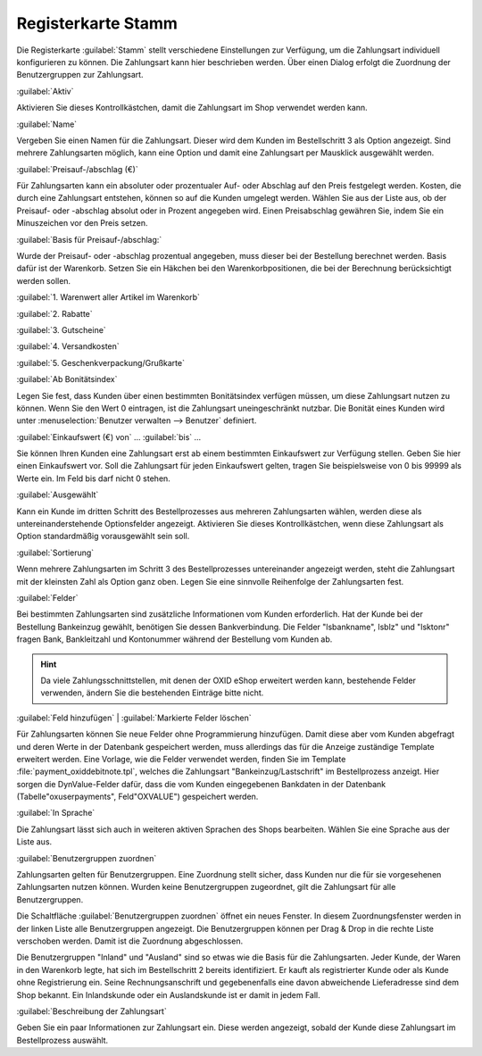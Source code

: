 ﻿Registerkarte Stamm
===================
Die Registerkarte :guilabel:`Stamm` stellt verschiedene Einstellungen zur Verfügung, um die Zahlungsart individuell konfigurieren zu können. Die Zahlungsart kann hier beschrieben werden. Über einen Dialog erfolgt die Zuordnung der Benutzergruppen zur Zahlungsart.

.. image:: ../../media/screenshots-de/oxbada01.png
   :alt: Zahlungsarten - Registerkarte Stamm
   :height: 329
   :width: 650

:guilabel:`Aktiv`

Aktivieren Sie dieses Kontrollkästchen, damit die Zahlungsart im Shop verwendet werden kann.

:guilabel:`Name`

Vergeben Sie einen Namen für die Zahlungsart. Dieser wird dem Kunden im Bestellschritt 3 als Option angezeigt. Sind mehrere Zahlungsarten möglich, kann eine Option und damit eine Zahlungsart per Mausklick ausgewählt werden.

:guilabel:`Preisauf-/abschlag (€)`

Für Zahlungsarten kann ein absoluter oder prozentualer Auf- oder Abschlag auf den Preis festgelegt werden. Kosten, die durch eine Zahlungsart entstehen, können so auf die Kunden umgelegt werden. Wählen Sie aus der Liste aus, ob der Preisauf- oder -abschlag absolut oder in Prozent angegeben wird. Einen Preisabschlag gewähren Sie, indem Sie ein Minuszeichen vor den Preis setzen.

:guilabel:`Basis für Preisauf-/abschlag:`

Wurde der Preisauf- oder -abschlag prozentual angegeben, muss dieser bei der Bestellung berechnet werden. Basis dafür ist der Warenkorb. Setzen Sie ein Häkchen bei den Warenkorbpositionen, die bei der Berechnung berücksichtigt werden sollen.

:guilabel:`1. Warenwert aller Artikel im Warenkorb`

:guilabel:`2. Rabatte`

:guilabel:`3. Gutscheine`

:guilabel:`4. Versandkosten`

:guilabel:`5. Geschenkverpackung/Grußkarte`

:guilabel:`Ab Bonitätsindex`

Legen Sie fest, dass Kunden über einen bestimmten Bonitätsindex verfügen müssen, um diese Zahlungsart nutzen zu können. Wenn Sie den Wert 0 eintragen, ist die Zahlungsart uneingeschränkt nutzbar. Die Bonität eines Kunden wird unter :menuselection:`Benutzer verwalten --> Benutzer` definiert.

:guilabel:`Einkaufswert (€) von` ... :guilabel:`bis` ...

Sie können Ihren Kunden eine Zahlungsart erst ab einem bestimmten Einkaufswert zur Verfügung stellen. Geben Sie hier einen Einkaufswert vor. Soll die Zahlungsart für jeden Einkaufswert gelten, tragen Sie beispielsweise von 0 bis 99999 als Werte ein. Im Feld bis darf nicht 0 stehen.

:guilabel:`Ausgewählt`

Kann ein Kunde im dritten Schritt des Bestellprozesses aus mehreren Zahlungsarten wählen, werden diese als untereinanderstehende Optionsfelder angezeigt. Aktivieren Sie dieses Kontrollkästchen, wenn diese Zahlungsart als Option standardmäßig vorausgewählt sein soll.

:guilabel:`Sortierung`

Wenn mehrere Zahlungsarten im Schritt 3 des Bestellprozesses untereinander angezeigt werden, steht die Zahlungsart mit der kleinsten Zahl als Option ganz oben. Legen Sie eine sinnvolle Reihenfolge der Zahlungsarten fest.

:guilabel:`Felder`

Bei bestimmten Zahlungsarten sind zusätzliche Informationen vom Kunden erforderlich. Hat der Kunde bei der Bestellung Bankeinzug gewählt, benötigen Sie dessen Bankverbindung. Die Felder \"lsbankname\", lsblz\" und \"lsktonr\" fragen Bank, Bankleitzahl und Kontonummer während der Bestellung vom Kunden ab.

.. hint:: Da viele Zahlungsschnittstellen, mit denen der OXID eShop erweitert werden kann, bestehende Felder verwenden, ändern Sie die bestehenden Einträge bitte nicht.

:guilabel:`Feld hinzufügen` | :guilabel:`Markierte Felder löschen`

Für Zahlungsarten können Sie neue Felder ohne Programmierung hinzufügen. Damit diese aber vom Kunden abgefragt und deren Werte in der Datenbank gespeichert werden, muss allerdings das für die Anzeige zuständige Template erweitert werden. Eine Vorlage, wie die Felder verwendet werden, finden Sie im Template :file:`payment_oxiddebitnote.tpl`, welches die Zahlungsart \"Bankeinzug/Lastschrift\" im Bestellprozess anzeigt. Hier sorgen die DynValue-Felder dafür, dass die vom Kunden eingegebenen Bankdaten in der Datenbank (Tabelle\"oxuserpayments\", Feld\"OXVALUE\") gespeichert werden.

:guilabel:`In Sprache`

Die Zahlungsart lässt sich auch in weiteren aktiven Sprachen des Shops bearbeiten. Wählen Sie eine Sprache aus der Liste aus.

:guilabel:`Benutzergruppen zuordnen`

Zahlungsarten gelten für Benutzergruppen. Eine Zuordnung stellt sicher, dass Kunden nur die für sie vorgesehenen Zahlungsarten nutzen können. Wurden keine Benutzergruppen zugeordnet, gilt die Zahlungsart für alle Benutzergruppen.

Die Schaltfläche :guilabel:`Benutzergruppen zuordnen` öffnet ein neues Fenster. In diesem Zuordnungsfenster werden in der linken Liste alle Benutzergruppen angezeigt. Die Benutzergruppen können per Drag \& Drop in die rechte Liste verschoben werden. Damit ist die Zuordnung abgeschlossen.

Die Benutzergruppen \"Inland\" und \"Ausland\" sind so etwas wie die Basis für die Zahlungsarten. Jeder Kunde, der Waren in den Warenkorb legte, hat sich im Bestellschritt 2 bereits identifiziert. Er kauft als registrierter Kunde oder als Kunde ohne Registrierung ein. Seine Rechnungsanschrift und gegebenenfalls eine davon abweichende Lieferadresse sind dem Shop bekannt. Ein Inlandskunde oder ein Auslandskunde ist er damit in jedem Fall.

:guilabel:`Beschreibung der Zahlungsart`

Geben Sie ein paar Informationen zur Zahlungsart ein. Diese werden angezeigt, sobald der Kunde diese Zahlungsart im Bestellprozess auswählt.

.. seealso:: :doc:`Benutzer - Registerkarte Erweitert <../../betrieb/benutzer/registerkarte-erweitert>` | :doc:`Preise für Zahlungsarten <../zahlung-und-versand/preise-fuer-zahlungsarten>` | :doc:`Zahlungsarten für bestimmte Benutzer <../zahlung-und-versand/zahlungsarten-fuer-bestimmte-benutzer>`

.. Intern: oxbada, Status:, F1: payment_main.html